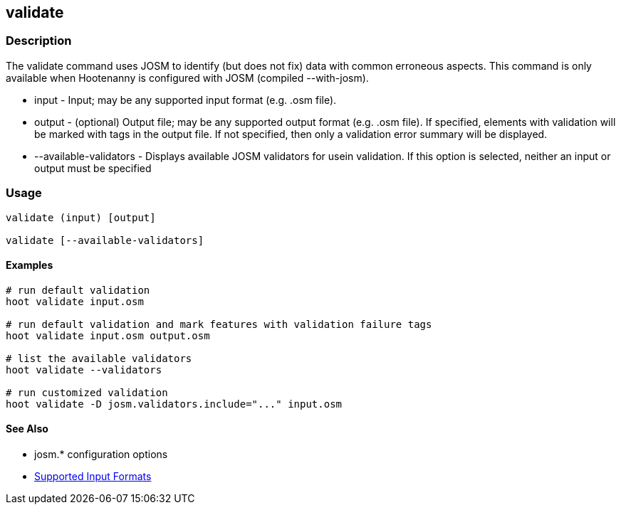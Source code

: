 [[validate]]
== validate

=== Description

The +validate+ command uses JOSM to identify (but does not fix) data with common erroneous aspects. This command is only available when
Hootenanny is configured with JOSM (compiled --with-josm).

* +input+                  - Input; may be any supported input format (e.g. .osm file).
* +output+                 - (optional) Output file; may be any supported output format (e.g. .osm file). If specified, elements with 
                             validation will be marked with tags in the output file. If not specified, then only a validation error summary 
                             will be displayed.
* +--available-validators+ - Displays available JOSM validators for usein validation. If this option is selected, neither an input or output 
                             must be specified

=== Usage

--------------------------------------
validate (input) [output]

validate [--available-validators]
--------------------------------------

==== Examples

--------------------------------------
# run default validation
hoot validate input.osm

# run default validation and mark features with validation failure tags
hoot validate input.osm output.osm

# list the available validators
hoot validate --validators

# run customized validation
hoot validate -D josm.validators.include="..." input.osm
--------------------------------------

==== See Also

* josm.* configuration options
* https://github.com/ngageoint/hootenanny/blob/master/docs/user/SupportedDataFormats.asciidoc#applying-changes-1[Supported Input Formats]

